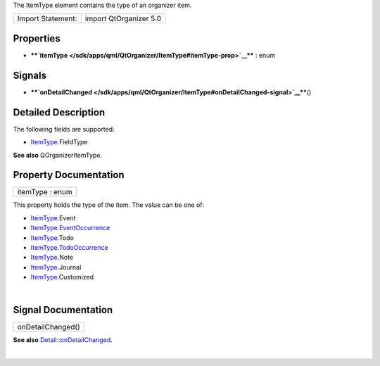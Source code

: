 The ItemType element contains the type of an organizer item.

+---------------------+--------------------------+
| Import Statement:   | import QtOrganizer 5.0   |
+---------------------+--------------------------+

Properties
----------

-  ****`itemType </sdk/apps/qml/QtOrganizer/ItemType#itemType-prop>`__****
   : enum

Signals
-------

-  ****`onDetailChanged </sdk/apps/qml/QtOrganizer/ItemType#onDetailChanged-signal>`__****\ ()

Detailed Description
--------------------

The following fields are supported:

-  `ItemType </sdk/apps/qml/QtOrganizer/ItemType/>`__.FieldType

**See also** QOrganizerItemType.

Property Documentation
----------------------

+--------------------------------------------------------------------------+
|        \ itemType : enum                                                 |
+--------------------------------------------------------------------------+

This property holds the type of the item. The value can be one of:

-  `ItemType </sdk/apps/qml/QtOrganizer/ItemType/>`__.Event
-  `ItemType </sdk/apps/qml/QtOrganizer/ItemType/>`__.\ `EventOccurrence </sdk/apps/qml/QtOrganizer/EventOccurrence/>`__
-  `ItemType </sdk/apps/qml/QtOrganizer/ItemType/>`__.Todo
-  `ItemType </sdk/apps/qml/QtOrganizer/ItemType/>`__.\ `TodoOccurrence </sdk/apps/qml/QtOrganizer/TodoOccurrence/>`__
-  `ItemType </sdk/apps/qml/QtOrganizer/ItemType/>`__.Note
-  `ItemType </sdk/apps/qml/QtOrganizer/ItemType/>`__.Journal
-  `ItemType </sdk/apps/qml/QtOrganizer/ItemType/>`__.Customized

| 

Signal Documentation
--------------------

+--------------------------------------------------------------------------+
|        \ onDetailChanged()                                               |
+--------------------------------------------------------------------------+

**See also**
`Detail::onDetailChanged </sdk/apps/qml/QtOrganizer/Detail#onDetailChanged-signal>`__.

| 
